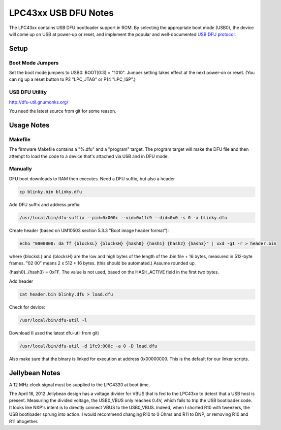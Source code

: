 ==================================
LPC43xx USB DFU Notes
==================================

The LPC43xx contains USB DFU bootloader support in ROM. By selecting the appropriate boot mode (USB0), the device will come up on USB at power-up or reset, and implement the popular and well-documented `USB DFU protocol <http://www.usb.org/developers/docs/devclass_docs/DFU_1.1.pdf>`__.



Setup
~~~~~

Boot Mode Jumpers
^^^^^^^^^^^^^^^^^

Set the boot mode jumpers to USB0: BOOT[0:3] = "1010". Jumper setting takes effect at the next power-on or reset. (You can rig up a reset button to P2 "LPC_JTAG" or P14 "LPC_ISP".)



USB DFU Utility
^^^^^^^^^^^^^^^

`http://dfu-util.gnumonks.org/ <http://dfu-util.gnumonks.org/>`__

You need the latest source from git for some reason.



Usage Notes
~~~~~~~~~~~

Makefile
^^^^^^^^

The firmware Makefile contains a "%.dfu" and a "program" target. The program target will make the DFU file and then attempt to load the code to a device that's attached via USB and in DFU mode.

Manually
^^^^^^^^

DFU boot downloads to RAM then executes. Need a DFU suffix, but also a header

.. code-block :: sh

	cp blinky.bin blinky.dfu

Add DFU suffix and address prefix:

.. code-block :: sh

	/usr/local/bin/dfu-suffix --pid=0x000c --vid=0x1fc9 --did=0x0 -s 0 -a blinky.dfu

Create header (based on UM10503 section 5.3.3 "Boot image header format"):

.. code-block :: sh

	echo "0000000: da ff {blocksL} {blocksH} {hash0} {hash1} {hash2} {hash3}" | xxd -g1 -r > header.bin

where {blocksL} and {blocksH} are the low and high bytes of the length of the .bin file + 16 bytes, measured in 512-byte frames. "02 00" means 2 x 512 + 16 bytes. (this should be automated.) Assume rounded up.

{hash0}..{hash3} = 0xFF. The value is not used, based on the HASH_ACTIVE field in the first two bytes.

Add header

.. code-block :: sh

	cat header.bin blinky.dfu > load.dfu 

Check for device:

.. code-block :: sh

	/usr/local/bin/dfu-util -l

Download (I used the latest dfu-util from git)

.. code-block :: sh

	/usr/local/bin/dfu-util -d 1fc9:000c -a 0 -D load.dfu

Also make sure that the binary is linked for execution at address 0x00000000. This is the default for our linker scripts.



Jellybean Notes
~~~~~~~~~~~~~~~

A 12 MHz clock signal must be supplied to the LPC4330 at boot time.

The April 16, 2012 Jellybean design has a voltage divider for VBUS that is fed to the LPC43xx to detect that a USB host is present. Measuring the divided voltage, the USB0_VBUS only reaches 0.4V, which fails to trip the USB bootloader code. It looks like NXP's intent is to directly connect VBUS to the USB0_VBUS. Indeed, when I shorted R10 with tweezers, the USB bootloader sprung into action. I would recommend changing R10 to 0 Ohms and R11 to DNP, or removing R10 and R11 altogether.